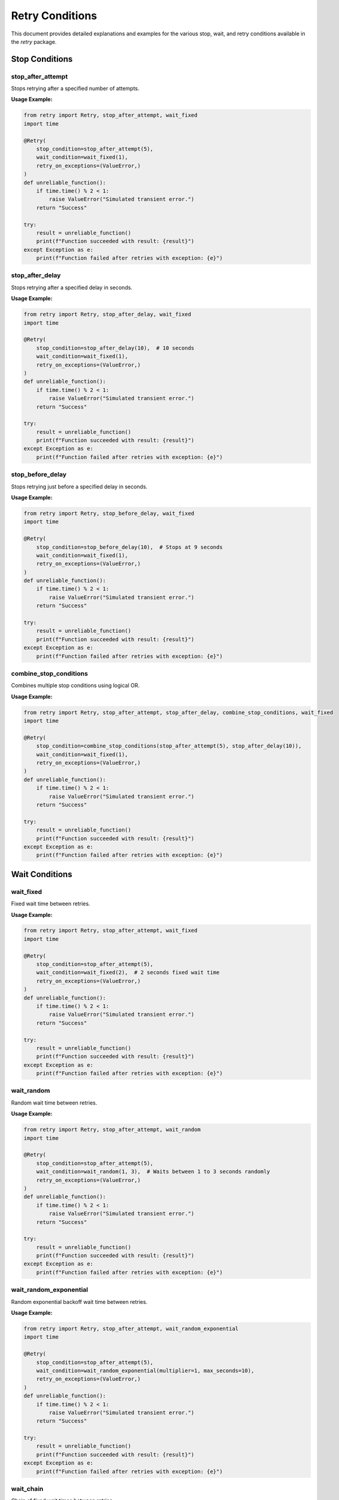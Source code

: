 Retry Conditions
================

This document provides detailed explanations and examples for the various stop, wait, and retry conditions available in the `retry` package.

Stop Conditions
---------------

stop_after_attempt
...................

Stops retrying after a specified number of attempts.

**Usage Example:**

.. code-block:: python

   from retry import Retry, stop_after_attempt, wait_fixed
   import time

   @Retry(
       stop_condition=stop_after_attempt(5),
       wait_condition=wait_fixed(1),
       retry_on_exceptions=(ValueError,)
   )
   def unreliable_function():
       if time.time() % 2 < 1:
           raise ValueError("Simulated transient error.")
       return "Success"

   try:
       result = unreliable_function()
       print(f"Function succeeded with result: {result}")
   except Exception as e:
       print(f"Function failed after retries with exception: {e}")

stop_after_delay
.................

Stops retrying after a specified delay in seconds.

**Usage Example:**

.. code-block:: python

   from retry import Retry, stop_after_delay, wait_fixed
   import time

   @Retry(
       stop_condition=stop_after_delay(10),  # 10 seconds
       wait_condition=wait_fixed(1),
       retry_on_exceptions=(ValueError,)
   )
   def unreliable_function():
       if time.time() % 2 < 1:
           raise ValueError("Simulated transient error.")
       return "Success"

   try:
       result = unreliable_function()
       print(f"Function succeeded with result: {result}")
   except Exception as e:
       print(f"Function failed after retries with exception: {e}")

stop_before_delay
..................

Stops retrying just before a specified delay in seconds.

**Usage Example:**

.. code-block:: python

   from retry import Retry, stop_before_delay, wait_fixed
   import time

   @Retry(
       stop_condition=stop_before_delay(10),  # Stops at 9 seconds
       wait_condition=wait_fixed(1),
       retry_on_exceptions=(ValueError,)
   )
   def unreliable_function():
       if time.time() % 2 < 1:
           raise ValueError("Simulated transient error.")
       return "Success"

   try:
       result = unreliable_function()
       print(f"Function succeeded with result: {result}")
   except Exception as e:
       print(f"Function failed after retries with exception: {e}")

combine_stop_conditions
.......................

Combines multiple stop conditions using logical OR.

**Usage Example:**

.. code-block:: python

   from retry import Retry, stop_after_attempt, stop_after_delay, combine_stop_conditions, wait_fixed
   import time

   @Retry(
       stop_condition=combine_stop_conditions(stop_after_attempt(5), stop_after_delay(10)),
       wait_condition=wait_fixed(1),
       retry_on_exceptions=(ValueError,)
   )
   def unreliable_function():
       if time.time() % 2 < 1:
           raise ValueError("Simulated transient error.")
       return "Success"

   try:
       result = unreliable_function()
       print(f"Function succeeded with result: {result}")
   except Exception as e:
       print(f"Function failed after retries with exception: {e}")

Wait Conditions
---------------

wait_fixed
..........

Fixed wait time between retries.

**Usage Example:**

.. code-block:: python

   from retry import Retry, stop_after_attempt, wait_fixed
   import time

   @Retry(
       stop_condition=stop_after_attempt(5),
       wait_condition=wait_fixed(2),  # 2 seconds fixed wait time
       retry_on_exceptions=(ValueError,)
   )
   def unreliable_function():
       if time.time() % 2 < 1:
           raise ValueError("Simulated transient error.")
       return "Success"

   try:
       result = unreliable_function()
       print(f"Function succeeded with result: {result}")
   except Exception as e:
       print(f"Function failed after retries with exception: {e}")

wait_random
...........

Random wait time between retries.

**Usage Example:**

.. code-block:: python

   from retry import Retry, stop_after_attempt, wait_random
   import time

   @Retry(
       stop_condition=stop_after_attempt(5),
       wait_condition=wait_random(1, 3),  # Waits between 1 to 3 seconds randomly
       retry_on_exceptions=(ValueError,)
   )
   def unreliable_function():
       if time.time() % 2 < 1:
           raise ValueError("Simulated transient error.")
       return "Success"

   try:
       result = unreliable_function()
       print(f"Function succeeded with result: {result}")
   except Exception as e:
       print(f"Function failed after retries with exception: {e}")

wait_random_exponential
.......................

Random exponential backoff wait time between retries.

**Usage Example:**

.. code-block:: python

   from retry import Retry, stop_after_attempt, wait_random_exponential
   import time

   @Retry(
       stop_condition=stop_after_attempt(5),
       wait_condition=wait_random_exponential(multiplier=1, max_seconds=10),
       retry_on_exceptions=(ValueError,)
   )
   def unreliable_function():
       if time.time() % 2 < 1:
           raise ValueError("Simulated transient error.")
       return "Success"

   try:
       result = unreliable_function()
       print(f"Function succeeded with result: {result}")
   except Exception as e:
       print(f"Function failed after retries with exception: {e}")

wait_chain
..........

Chain of fixed wait times between retries.

**Usage Example:**

.. code-block:: python

   from retry import Retry, stop_after_attempt, wait_chain
   import time

   @Retry(
       stop_condition=stop_after_attempt(5),
       wait_condition=wait_chain(1, 2, 5, 10),  # Waits 1s, 2s, 5s, and then 10s
       retry_on_exceptions=(ValueError,)
   )
   def unreliable_function():
       if time.time() % 2 < 1:
           raise ValueError("Simulated transient error.")
       return "Success"

   try:
       result = unreliable_function()
       print(f"Function succeeded with result: {result}")
   except Exception as e:
       print(f"Function failed after retries with exception: {e}")

wait_exponential
................

Exponential backoff wait time between retries.

**Usage Example:**

.. code-block:: python

   from retry import Retry, stop_after_attempt, wait_exponential
   import time

   @Retry(
       stop_condition=stop_after_attempt(5),
       wait_condition=wait_exponential(multiplier=1, min_wait=2, max_wait=10),
       retry_on_exceptions=(ValueError,)
   )
   def unreliable_function():
       if time.time() % 2 < 1:
           raise ValueError("Simulated transient error.")
       return "Success"

   try:
       result = unreliable_function()
       print(f"Function succeeded with result: {result}")
   except Exception as e:
       print(f"Function failed after retries with exception: {e}")

Retry Conditions
----------------

retry_if_exception_type
.......................

Retries if the exception is of a specified type.

**Usage Example:**

.. code-block:: python

   from retry import Retry, stop_after_attempt, wait_fixed, retry_if_exception_type
   import time

   @Retry(
       stop_condition=stop_after_attempt(5),
       wait_condition=wait_fixed(1),
       retry_on_exceptions=(ValueError,)
   )
   def unreliable_function():
       if time.time() % 2 < 1:
           raise ValueError("Simulated transient error.")
       return "Success"

   try:
       result = unreliable_function()
       print(f"Function succeeded with result: {result}")
   except Exception as e:
       print(f"Function failed after retries with exception: {e}")

retry_if_not_exception_type
...........................

Retries if the exception is not of a specified type.

**Usage Example:**

.. code-block:: python

   from retry import Retry, stop_after_attempt, wait_fixed, retry_if_not_exception_type
   import time

   @Retry(
       stop_condition=stop_after_attempt(5),
       wait_condition=wait_fixed(1),
       retry_on_exceptions=(Exception,),
       retry_on_result=lambda result: result != "Success"
   )
   def unreliable_function():
       if time.time() % 2 < 1:
           raise RuntimeError("Simulated transient error.")
       return "Success"

   try:
       result = unreliable_function()
       print(f"Function succeeded with result: {result}")
   except Exception as e:
       print(f"Function failed after retries with exception: {e}")

retry_if_result
...............

Retries if the result satisfies a specified predicate.

**Usage Example:**

.. code-block:: python

   from retry import Retry, stop_after_attempt, wait_fixed, retry_if_result
   import time

   @Retry(
       stop_condition=stop_after_attempt(5),
       wait_condition=wait_fixed(1),
       retry_on_result=lambda result: result is None
   )
   def unreliable_function():
       if time.time() % 2 < 1:
           return None
       return "Success"

   try:
       result = unreliable_function()
       print(f"Function succeeded with result: {result}")
   except Exception as e:
       print(f"Function failed after retries with exception: {e}")

retry_if_not_result
...................

Retries if the result does not satisfy a specified predicate.

**Usage Example:**

.. code-block:: python

   from retry import Retry, stop_after_attempt, wait_fixed, retry_if_not_result
   import time

   @Retry(
       stop_condition=stop_after_attempt(5),
       wait_condition=wait_fixed(1),
       retry_on_result=lambda result: result != "Success"
   )
   def unreliable_function():
       if time.time() % 2 < 1:
           return "Failure"
       return "Success"

   try:
       result = unreliable_function()
       print(f"Function succeeded with result: {result}")
   except Exception as e:
       print(f"Function failed after retries with exception: {e}")

combine_retry_conditions
........................

Combines multiple retry conditions using logical OR.

**Usage Example:**

.. code-block:: python

   from retry import Retry, stop_after_attempt, wait_fixed, retry_if_result, retry_if_exception_type, combine_retry_conditions
   import time

   @Retry(
       stop_condition=stop_after_attempt(5),
       wait_condition=wait_fixed(1),
       retry_on_exceptions=(ValueError,),
       retry_on_result=combine_retry_conditions(
           retry_if_result(lambda result: result == "Failure"),
           retry_if_exception_type(ValueError)
       )
   )
   def unreliable_function():
       if time.time() % 2 < 1:
           raise ValueError("Simulated transient error.")
       return "Failure"

   try:
       result = unreliable_function()
       print(f"Function succeeded with result: {result}")
   except Exception as e:
       print(f"Function failed after retries with exception: {e}")